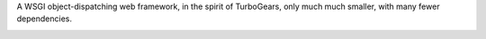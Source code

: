 A WSGI object-dispatching web framework, in the spirit of TurboGears, only 
much much smaller, with many fewer dependencies.

.. _travis: http://travis-ci.org/dreamhost/pecan
.. |travis| image:: https://secure.travis-ci.org/dreamhost/pecan.png

|travis|_
